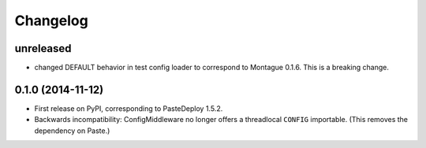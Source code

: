 
Changelog
=========

unreleased
-----------------------------------------

* changed DEFAULT behavior in test config loader to correspond to Montague 0.1.6. This is a breaking change.

0.1.0 (2014-11-12)
-----------------------------------------

* First release on PyPI, corresponding to PasteDeploy 1.5.2.
* Backwards incompatibility: ConfigMiddleware no longer offers a threadlocal ``CONFIG`` importable. (This removes the dependency on Paste.)
